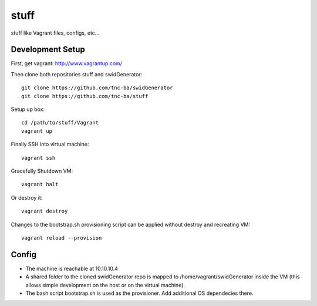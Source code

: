 stuff
=====

stuff like Vagrant files, configs, etc...

Development Setup
------------------

First, get vagrant: http://www.vagrantup.com/

Then clone both repositories stuff and swidGenerator: ::
    
    git clone https://github.com/tnc-ba/swidGenerator
    git clone https://github.com/tnc-ba/stuff
    
Setup up box: ::

    cd /path/to/stuff/Vagrant
    vagrant up
    
Finally SSH into virtual machine: ::

    vagrant ssh
    
Gracefully Shutdown VM: ::

    vagrant halt
    
Or destroy it: ::
    
    vagrant destroy
    
Changes to the bootstrap.sh provisioning script can be applied without destroy and recreating VM: ::
    
    vagrant reload --provision
    
Config
-------

- The machine is reachable at 10.10.10.4
- A shared folder to the cloned swidGenerator repo is mapped to /home/vagrant/swidGenerator inside the VM (this allows simple development on the host or on the virtual machine).
- The bash script bootstrap.sh is used as the provisioner. Add additional OS dependecies there.
